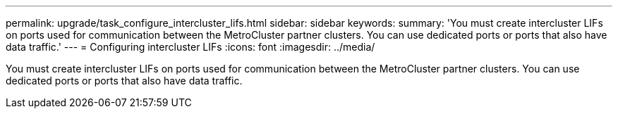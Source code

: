 ---
permalink: upgrade/task_configure_intercluster_lifs.html
sidebar: sidebar
keywords: 
summary: 'You must create intercluster LIFs on ports used for communication between the MetroCluster partner clusters. You can use dedicated ports or ports that also have data traffic.'
---
= Configuring intercluster LIFs
:icons: font
:imagesdir: ../media/

[.lead]
You must create intercluster LIFs on ports used for communication between the MetroCluster partner clusters. You can use dedicated ports or ports that also have data traffic.
